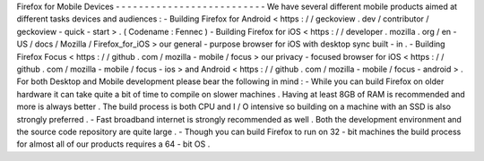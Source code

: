 Firefox
for
Mobile
Devices
-
-
-
-
-
-
-
-
-
-
-
-
-
-
-
-
-
-
-
-
-
-
-
-
-
-
We
have
several
different
mobile
products
aimed
at
different
tasks
devices
and
audiences
:
-
Building
Firefox
for
Android
<
https
:
/
/
geckoview
.
dev
/
contributor
/
geckoview
-
quick
-
start
>
.
(
Codename
:
Fennec
)
-
Building
Firefox
for
iOS
<
https
:
/
/
developer
.
mozilla
.
org
/
en
-
US
/
docs
/
Mozilla
/
Firefox_for_iOS
>
our
general
-
purpose
browser
for
iOS
with
desktop
sync
built
-
in
.
-
Building
Firefox
Focus
<
https
:
/
/
github
.
com
/
mozilla
-
mobile
/
focus
>
our
privacy
-
focused
browser
for
iOS
<
https
:
/
/
github
.
com
/
mozilla
-
mobile
/
focus
-
ios
>
and
Android
<
https
:
/
/
github
.
com
/
mozilla
-
mobile
/
focus
-
android
>
.
For
both
Desktop
and
Mobile
development
please
bear
the
following
in
mind
:
-
While
you
can
build
Firefox
on
older
hardware
it
can
take
quite
a
bit
of
time
to
compile
on
slower
machines
.
Having
at
least
8GB
of
RAM
is
recommended
and
more
is
always
better
.
The
build
process
is
both
CPU
and
I
/
O
intensive
so
building
on
a
machine
with
an
SSD
is
also
strongly
preferred
.
-
Fast
broadband
internet
is
strongly
recommended
as
well
.
Both
the
development
environment
and
the
source
code
repository
are
quite
large
.
-
Though
you
can
build
Firefox
to
run
on
32
-
bit
machines
the
build
process
for
almost
all
of
our
products
requires
a
64
-
bit
OS
.

